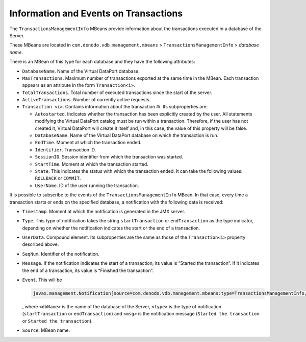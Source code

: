 ======================================
Information and Events on Transactions
======================================

The ``TransactionsManagementInfo`` MBeans provide information about the
transactions executed in a database of the Server.

These MBeans are located in ``com.denodo.vdb.management.mbeans`` >
``TransactionsManagementInfo`` > *database name*.

There is an MBean of this type for each database and they have the
following attributes:


-  ``DatabaseName``. Name of the Virtual DataPort database.


-  ``MaxTransactions``. Maximum number of transactions exported at the same
   time in the MBean. Each transaction appears as an attribute in the form
   ``Transaction<i>``.


-  ``TotalTransactions``. Total number of executed transactions since the
   start of the server.


-  ``ActiveTransactions``. Number of currently active requests.


-  ``Transaction <i>``. Contains information about the transaction #i. Its
   subproperties are:

   -  ``Autostarted``. Indicates whether the transaction has been
      explicitly created by the user. All statements modifying the Virtual
      DataPort catalog must be run within a transaction. Therefore, if the
      user has not created it, Virtual DataPort will create it itself and, in this
      case, the value of this property will be false.
   -  ``DatabaseName``. Name of the Virtual DataPort database on which the
      transaction is run.
   -  ``EndTime``. Moment at which the transaction ended.
   -  ``Identifier``. Transaction ID.
   -  ``SessionID``. Session identifier from which the transaction was
      started.
   -  ``StartTime``. Moment at which the transaction started.
   -  ``State``. This indicates the status with which the transaction
      ended. It can take the following values: ``ROLLBACK`` or ``COMMIT``.
   -  ``UserName``. ID of the user running the transaction.


It is possible to subscribe to the events of the
``TransactionsManagementInfo`` MBean. In that case, every time a
transaction starts or ends on the specified database, a notification
with the following data is received:

-  ``Timestamp``. Moment at which the notification is generated in the
   JMX server.
-  ``Type``. This type of notification takes the string
   ``startTransaction`` or ``endTransaction`` as the type indicator,
   depending on whether the notification indicates the start or the end
   of a transaction.
-  ``UserData``. Compound element. Its subproperties are the same as
   those of the ``Transaction<i>`` property described above.
-  ``SeqNum``. Identifier of the notification.
-  ``Message``. If the notification indicates the start of a
   transaction, its value is “Started the transaction”. If it indicates
   the end of a transaction, its value is “Finished the transaction”.
-  ``Event``. This will be

   .. code-block:: none
   
      javax.management.Notification[source=com.denodo.vdb.management.mbeans:type=TransactionsManagementInfo,databaseName=<dbname>][type=<type>][message=<msg>]
      
      
   , where ``<dbName>`` is the name of the database of the Server,
   ``<type>`` is the type of notification (``startTransaction`` or
   ``endTransaction``) and ``<msg>`` is the notification message
   (``Started the transaction`` or ``Started the transaction``).
-  ``Source``. MBean name.
